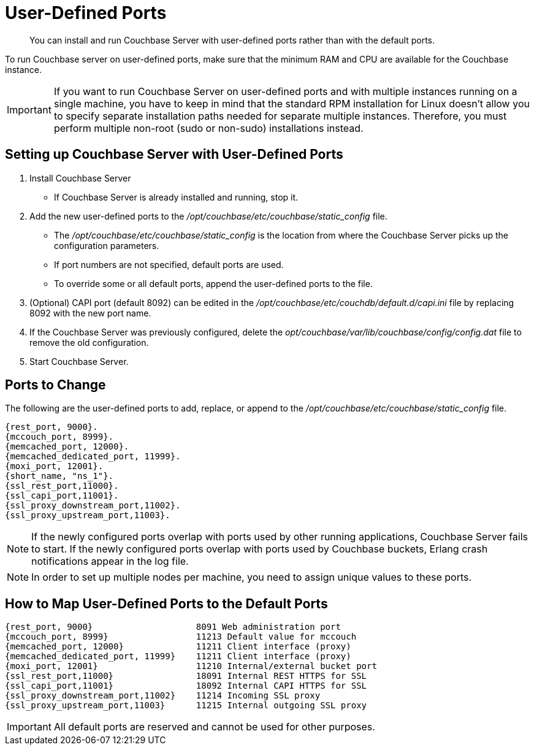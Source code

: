 [#topic2033]
= User-Defined Ports

[abstract]
You can install and run Couchbase Server with user-defined ports rather than with the default ports.

To run Couchbase server on user-defined ports, make sure that the minimum RAM and CPU are available for the Couchbase instance.

IMPORTANT: If you want to run Couchbase Server on user-defined ports and with multiple instances running on a single machine, you have to keep in mind that the standard RPM installation for Linux doesn’t allow you to specify separate installation paths needed for separate multiple instances.
Therefore, you must perform multiple non-root (sudo or non-sudo) installations instead.

== Setting up Couchbase Server with User-Defined Ports

. Install Couchbase Server
 ** If Couchbase Server is already installed and running, stop it.
. Add the new user-defined ports to the [.path]_/opt/couchbase/etc/couchbase/static_config_ file.
 ** The [.path]_/opt/couchbase/etc/couchbase/static_config_ is the location from where the Couchbase Server picks up the configuration parameters.
 ** If port numbers are not specified, default ports are used.
 ** To override some or all default ports, append the user-defined ports to the file.
. (Optional) CAPI port (default 8092) can be edited in the [.path]_/opt/couchbase/etc/couchdb/default.d/capi.ini_ file by replacing 8092 with the new port name.
. If the Couchbase Server was previously configured, delete the [.path]_opt/couchbase/var/lib/couchbase/config/config.dat_ file to remove the old configuration.
. Start Couchbase Server.

== Ports to Change

The following are the user-defined ports to add, replace, or append to the [.path]_/opt/couchbase/etc/couchbase/static_config_ file.

----
{rest_port, 9000}.
{mccouch_port, 8999}.
{memcached_port, 12000}.
{memcached_dedicated_port, 11999}.
{moxi_port, 12001}.
{short_name, "ns_1"}.
{ssl_rest_port,11000}.
{ssl_capi_port,11001}.
{ssl_proxy_downstream_port,11002}.
{ssl_proxy_upstream_port,11003}.
----

NOTE: If the newly configured ports overlap with ports used by other running applications, Couchbase Server fails to start.
If the newly configured ports overlap with ports used by Couchbase buckets, Erlang crash notifications appear in the log file.

NOTE: In order to set up multiple nodes per machine, you need to assign unique values to these ports.

== How to Map User-Defined Ports to the Default Ports

----
{rest_port, 9000}                    8091 Web administration port
{mccouch_port, 8999}                 11213 Default value for mccouch
{memcached_port, 12000}              11211 Client interface (proxy)
{memcached_dedicated_port, 11999}    11211 Client interface (proxy)
{moxi_port, 12001}                   11210 Internal/external bucket port
{ssl_rest_port,11000}                18091 Internal REST HTTPS for SSL
{ssl_capi_port,11001}                18092 Internal CAPI HTTPS for SSL
{ssl_proxy_downstream_port,11002}    11214 Incoming SSL proxy
{ssl_proxy_upstream_port,11003}      11215 Internal outgoing SSL proxy
----

IMPORTANT: All default ports are reserved and cannot be used for other purposes.
